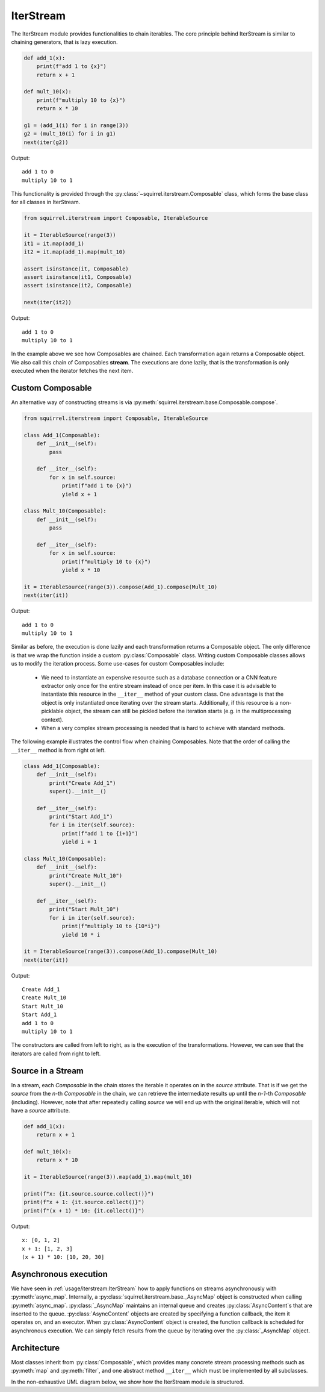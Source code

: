 IterStream
==========
The IterStream module provides functionalities to chain iterables. The core principle behind IterStream is
similar to chaining generators, that is lazy execution.

.. code-block:: python

    def add_1(x):
        print(f"add 1 to {x}")
        return x + 1

    def mult_10(x):
        print(f"multiply 10 to {x}")
        return x * 10

    g1 = (add_1(i) for i in range(3))
    g2 = (mult_10(i) for i in g1)
    next(iter(g2))

Output::

    add 1 to 0
    multiply 10 to 1



This functionality is provided through the :py:class:`~squirrel.iterstream.Composable` class, which forms the base
class for all classes in IterStream.

.. code-block:: python

    from squirrel.iterstream import Composable, IterableSource

    it = IterableSource(range(3))
    it1 = it.map(add_1)
    it2 = it.map(add_1).map(mult_10)

    assert isinstance(it, Composable)
    assert isinstance(it1, Composable)
    assert isinstance(it2, Composable)

    next(iter(it2))

Output::

    add 1 to 0
    multiply 10 to 1


In the example above we see how Composables are chained.
Each transformation again returns a Composable object.
We also call this chain of Composables **stream**.
The executions are done lazily, that is the transformation is only executed when the iterator fetches the next item.

Custom Composable
--------------------
An alternative way of constructing streams is via :py:meth:`squirrel.iterstream.base.Composable.compose`.

.. code-block:: python

    from squirrel.iterstream import Composable, IterableSource

    class Add_1(Composable):
        def __init__(self):
            pass

        def __iter__(self):
            for x in self.source:
                print(f"add 1 to {x}")
                yield x + 1

    class Mult_10(Composable):
        def __init__(self):
            pass

        def __iter__(self):
            for x in self.source:
                print(f"multiply 10 to {x}")
                yield x * 10

    it = IterableSource(range(3)).compose(Add_1).compose(Mult_10)
    next(iter(it))

Output::

    add 1 to 0
    multiply 10 to 1

Similar as before, the execution is done lazily and each transformation returns a Composable object.
The only difference is that we wrap the function inside a custom :py:class:`Composable` class.
Writing custom Composable classes allows us to modify the iteration process.
Some use-cases for custom Composables include:

    * We need to instantiate an expensive resource such as a database connection or a CNN feature extractor only once
      for the entire stream instead of once per item. In this case it is advisable to instantiate this resource
      in the ``__iter__`` method of your custom class. One advantage is that the object is only instantiated once
      iterating over the stream starts. Additionally, if this resource is a non-picklable object, the stream can still
      be pickled before the iteration starts (e.g. in the multiprocessing context).

    * When a very complex  stream processing is needed that is hard to achieve with standard methods.

The following example illustrates the control flow when chaining Composables.
Note that the order of calling the ``__iter__`` method is from right ot left.

.. code-block:: python

    class Add_1(Composable):
        def __init__(self):
            print("Create Add_1")
            super().__init__()

        def __iter__(self):
            print("Start Add_1")
            for i in iter(self.source):
                print(f"add 1 to {i+1}")
                yield i + 1

    class Mult_10(Composable):
        def __init__(self):
            print("Create Mult_10")
            super().__init__()

        def __iter__(self):
            print("Start Mult_10")
            for i in iter(self.source):
                print(f"multiply 10 to {10*i}")
                yield 10 * i

    it = IterableSource(range(3)).compose(Add_1).compose(Mult_10)
    next(iter(it))

Output::

    Create Add_1
    Create Mult_10
    Start Mult_10
    Start Add_1
    add 1 to 0
    multiply 10 to 1

The constructors are called from left to right, as is the execution of the transformations. However, we can see
that the iterators are called from right to left.

Source in a Stream
------------------------
In a stream, each `Composable` in the chain stores the iterable it operates on in the `source` attribute. That is if we
get the `source` from the *n*-th `Composable` in the chain, we can retrieve the intermediate
results up until the *n-1*-th `Composable` (including). However, note that after repeatedly calling
`source` we will end up with the original iterable, which will not have a `source` attribute.

.. code-block:: python

    def add_1(x):
        return x + 1

    def mult_10(x):
        return x * 10

    it = IterableSource(range(3)).map(add_1).map(mult_10)

    print(f"x: {it.source.source.collect()}")
    print(f"x + 1: {it.source.collect()}")
    print(f"(x + 1) * 10: {it.collect()}")

Output::

    x: [0, 1, 2]
    x + 1: [1, 2, 3]
    (x + 1) * 10: [10, 20, 30]


Asynchronous execution
----------------------
We have seen in :ref:`usage/iterstream:IterStream` how to apply functions on streams asynchronously with
:py:meth:`async_map`.
Internally, a :py:class:`squirrel.iterstream.base._AsyncMap` object is constructed when calling :py:meth:`async_map`.
:py:class:`_AsyncMap` maintains an internal queue and creates :py:class:`AsyncContent`\s that are inserted to the
queue.
:py:class:`AsyncContent` objects are created by specifying a function callback, the item it operates on, and an
executor.
When :py:class:`AsyncContent` object is created, the function callback is scheduled for asynchronous execution.
We can simply fetch results from the queue by iterating over the :py:class:`_AsyncMap` object.

Architecture
--------------------
Most classes inherit from :py:class:`Composable`, which provides many concrete stream processing methods such as
:py:meth:`map` and :py:meth:`filter`, and one abstract method ``__iter__`` which must be implemented by all subclasses.

In the non-exhaustive UML diagram below, we show how the IterStream module is structured.

.. mermaid::

    classDiagram

        Composable <|-- _Iterable
        Composable <|-- IterableSource
        Composable <|-- _AsyncMap
        AsyncContent <.. _AsyncMap

         <<abstract>> Composable
        class Composable {
            source: Iterable or Callable

            __iter__() Iterator
            compose(constructor, *args, **kwargs) Composable
            map(callback) _Iterable
            async_map(callback, buffer, max_workers, executor) _AsyncMap
        }

       class _Iterable {
            source: Iterable
            callback: Callable

            __iter__() Iterator
       }

       class IterableSource {
            source: Iterable or Callable

            __iter__() Iterator
       }

        class _AsyncMap {
            source: Iterable
            callback: Callable
            int buffer
            int max_workers
            Executor executor

            __iter__() Iterator
       }

       class AsyncContent {
            future: executor.submit(func, item)

            value(): fetch results
       }



